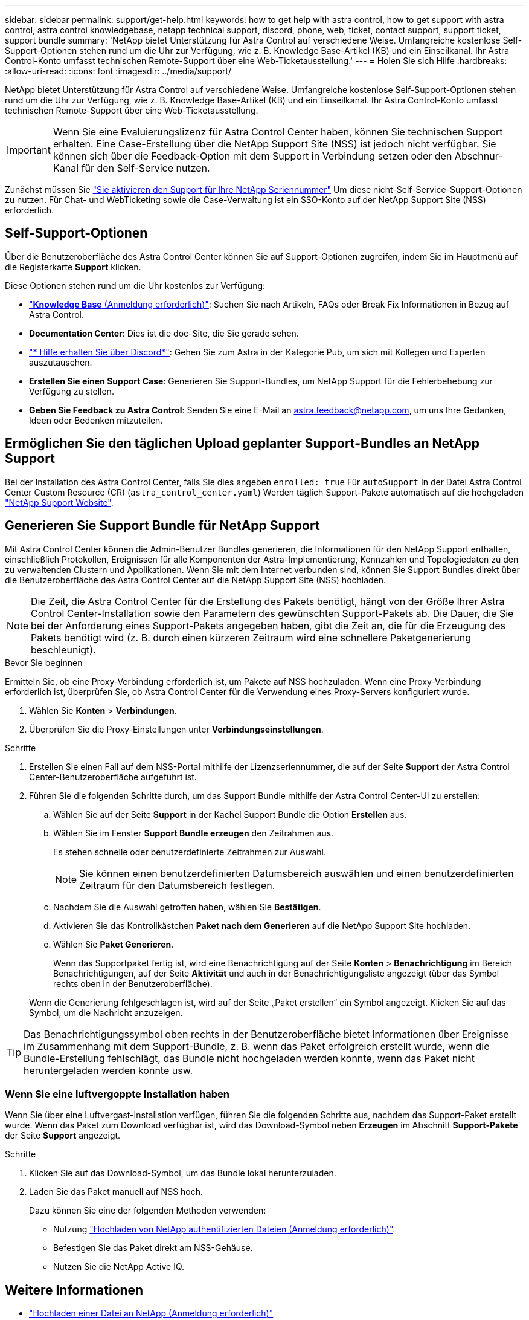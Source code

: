 ---
sidebar: sidebar 
permalink: support/get-help.html 
keywords: how to get help with astra control, how to get support with astra control, astra control knowledgebase, netapp technical support, discord, phone, web, ticket, contact support, support ticket, support bundle 
summary: 'NetApp bietet Unterstützung für Astra Control auf verschiedene Weise. Umfangreiche kostenlose Self-Support-Optionen stehen rund um die Uhr zur Verfügung, wie z. B. Knowledge Base-Artikel (KB) und ein Einseilkanal. Ihr Astra Control-Konto umfasst technischen Remote-Support über eine Web-Ticketausstellung.' 
---
= Holen Sie sich Hilfe
:hardbreaks:
:allow-uri-read: 
:icons: font
:imagesdir: ../media/support/


[role="lead"]
NetApp bietet Unterstützung für Astra Control auf verschiedene Weise. Umfangreiche kostenlose Self-Support-Optionen stehen rund um die Uhr zur Verfügung, wie z. B. Knowledge Base-Artikel (KB) und ein Einseilkanal. Ihr Astra Control-Konto umfasst technischen Remote-Support über eine Web-Ticketausstellung.


IMPORTANT: Wenn Sie eine Evaluierungslizenz für Astra Control Center haben, können Sie technischen Support erhalten. Eine Case-Erstellung über die NetApp Support Site (NSS) ist jedoch nicht verfügbar. Sie können sich über die Feedback-Option mit dem Support in Verbindung setzen oder den Abschnur-Kanal für den Self-Service nutzen.

Zunächst müssen Sie link:../get-started/setup_overview.html["Sie aktivieren den Support für Ihre NetApp Seriennummer"] Um diese nicht-Self-Service-Support-Optionen zu nutzen. Für Chat- und WebTicketing sowie die Case-Verwaltung ist ein SSO-Konto auf der NetApp Support Site (NSS) erforderlich.



== Self-Support-Optionen

Über die Benutzeroberfläche des Astra Control Center können Sie auf Support-Optionen zugreifen, indem Sie im Hauptmenü auf die Registerkarte *Support* klicken.

Diese Optionen stehen rund um die Uhr kostenlos zur Verfügung:

* https://kb.netapp.com/Advice_and_Troubleshooting/Cloud_Services/Astra["*Knowledge Base* (Anmeldung erforderlich)"^]: Suchen Sie nach Artikeln, FAQs oder Break Fix Informationen in Bezug auf Astra Control.
* *Documentation Center*: Dies ist die doc-Site, die Sie gerade sehen.
* https://discord.gg/NetApp["* Hilfe erhalten Sie über Discord*"^]: Gehen Sie zum Astra in der Kategorie Pub, um sich mit Kollegen und Experten auszutauschen.
* *Erstellen Sie einen Support Case*: Generieren Sie Support-Bundles, um NetApp Support für die Fehlerbehebung zur Verfügung zu stellen.
* *Geben Sie Feedback zu Astra Control*: Senden Sie eine E-Mail an astra.feedback@netapp.com, um uns Ihre Gedanken, Ideen oder Bedenken mitzuteilen.




== Ermöglichen Sie den täglichen Upload geplanter Support-Bundles an NetApp Support

Bei der Installation des Astra Control Center, falls Sie dies angeben `enrolled: true` Für `autoSupport` In der Datei Astra Control Center Custom Resource (CR) (`astra_control_center.yaml`) Werden täglich Support-Pakete automatisch auf die hochgeladen https://mysupport.netapp.com/site/["NetApp Support Website"^].



== Generieren Sie Support Bundle für NetApp Support

Mit Astra Control Center können die Admin-Benutzer Bundles generieren, die Informationen für den NetApp Support enthalten, einschließlich Protokollen, Ereignissen für alle Komponenten der Astra-Implementierung, Kennzahlen und Topologiedaten zu den zu verwaltenden Clustern und Applikationen. Wenn Sie mit dem Internet verbunden sind, können Sie Support Bundles direkt über die Benutzeroberfläche des Astra Control Center auf die NetApp Support Site (NSS) hochladen.


NOTE: Die Zeit, die Astra Control Center für die Erstellung des Pakets benötigt, hängt von der Größe Ihrer Astra Control Center-Installation sowie den Parametern des gewünschten Support-Pakets ab. Die Dauer, die Sie bei der Anforderung eines Support-Pakets angegeben haben, gibt die Zeit an, die für die Erzeugung des Pakets benötigt wird (z. B. durch einen kürzeren Zeitraum wird eine schnellere Paketgenerierung beschleunigt).

.Bevor Sie beginnen
Ermitteln Sie, ob eine Proxy-Verbindung erforderlich ist, um Pakete auf NSS hochzuladen. Wenn eine Proxy-Verbindung erforderlich ist, überprüfen Sie, ob Astra Control Center für die Verwendung eines Proxy-Servers konfiguriert wurde.

. Wählen Sie *Konten* > *Verbindungen*.
. Überprüfen Sie die Proxy-Einstellungen unter *Verbindungseinstellungen*.


.Schritte
. Erstellen Sie einen Fall auf dem NSS-Portal mithilfe der Lizenzseriennummer, die auf der Seite *Support* der Astra Control Center-Benutzeroberfläche aufgeführt ist.
. Führen Sie die folgenden Schritte durch, um das Support Bundle mithilfe der Astra Control Center-UI zu erstellen:
+
.. Wählen Sie auf der Seite *Support* in der Kachel Support Bundle die Option *Erstellen* aus.
.. Wählen Sie im Fenster *Support Bundle erzeugen* den Zeitrahmen aus.
+
Es stehen schnelle oder benutzerdefinierte Zeitrahmen zur Auswahl.

+

NOTE: Sie können einen benutzerdefinierten Datumsbereich auswählen und einen benutzerdefinierten Zeitraum für den Datumsbereich festlegen.

.. Nachdem Sie die Auswahl getroffen haben, wählen Sie *Bestätigen*.
.. Aktivieren Sie das Kontrollkästchen *Paket nach dem Generieren* auf die NetApp Support Site hochladen.
.. Wählen Sie *Paket Generieren*.
+
Wenn das Supportpaket fertig ist, wird eine Benachrichtigung auf der Seite *Konten* > *Benachrichtigung* im Bereich Benachrichtigungen, auf der Seite *Aktivität* und auch in der Benachrichtigungsliste angezeigt (über das Symbol rechts oben in der Benutzeroberfläche).

+
Wenn die Generierung fehlgeschlagen ist, wird auf der Seite „Paket erstellen“ ein Symbol angezeigt. Klicken Sie auf das Symbol, um die Nachricht anzuzeigen.






TIP: Das Benachrichtigungssymbol oben rechts in der Benutzeroberfläche bietet Informationen über Ereignisse im Zusammenhang mit dem Support-Bundle, z. B. wenn das Paket erfolgreich erstellt wurde, wenn die Bundle-Erstellung fehlschlägt, das Bundle nicht hochgeladen werden konnte, wenn das Paket nicht heruntergeladen werden konnte usw.



=== Wenn Sie eine luftvergoppte Installation haben

Wenn Sie über eine Luftvergast-Installation verfügen, führen Sie die folgenden Schritte aus, nachdem das Support-Paket erstellt wurde. Wenn das Paket zum Download verfügbar ist, wird das Download-Symbol neben *Erzeugen* im Abschnitt *Support-Pakete* der Seite *Support* angezeigt.

.Schritte
. Klicken Sie auf das Download-Symbol, um das Bundle lokal herunterzuladen.
. Laden Sie das Paket manuell auf NSS hoch.
+
Dazu können Sie eine der folgenden Methoden verwenden:

+
** Nutzung https://upload.netapp.com/sg["Hochladen von NetApp authentifizierten Dateien (Anmeldung erforderlich)"^].
** Befestigen Sie das Paket direkt am NSS-Gehäuse.
** Nutzen Sie die NetApp Active IQ.




[discrete]
== Weitere Informationen

* https://kb.netapp.com/Advice_and_Troubleshooting/Miscellaneous/How_to_upload_a_file_to_NetApp["Hochladen einer Datei an NetApp (Anmeldung erforderlich)"^]
* https://kb.netapp.com/Advice_and_Troubleshooting/Data_Storage_Software/ONTAP_OS/How_to_manually_upload_AutoSupport_messages_to_NetApp_in_ONTAP_9["Wie kann ich Dateien manuell auf NetApp hochladen? (Anmeldung erforderlich)"^]

